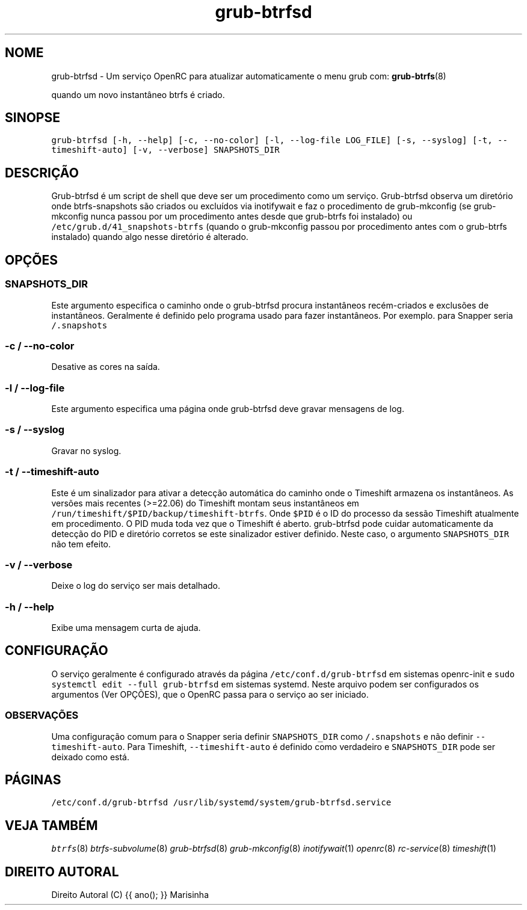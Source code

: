 .TH "grub-btrfsd" "8"

.SH "NOME"
.PP
grub-btrfsd - Um serviço OpenRC para atualizar automaticamente o menu grub com:
.BR grub-btrfs (8)
.PP
quando um novo instantâneo btrfs é criado.

.SH "SINOPSE"
.PP
\fCgrub\-btrfsd [\-h, \-\-help] [\-c, \-\-no\-color] [\-l, \-\-log\-file LOG_FILE] [\-s, \-\-syslog] [\-t, \-\-timeshift\-auto] [\-v, \-\-verbose] SNAPSHOTS_DIR\fP

.SH "DESCRIÇÃO"
.PP
Grub-btrfsd é um script de shell que deve ser um procedimento
como um serviço. Grub-btrfsd observa um diretório onde btrfs-snapshots
são criados ou excluídos via inotifywait e faz o procedimento de
grub-mkconfig (se grub-mkconfig nunca passou por um procedimento
antes desde que grub-btrfs foi instalado) ou \fC/etc/grub.d/41_snapshots\-btrfs\fP
(quando o grub-mkconfig passou por procedimento antes com o
grub-btrfs instalado) quando algo nesse diretório é alterado.
.SH "OPÇÕES"
.SS "\fCSNAPSHOTS_DIR\fP"
.PP
Este argumento especifica o caminho onde o grub-btrfsd procura
instantâneos recém-criados e exclusões de instantâneos. Geralmente
é definido pelo programa usado para fazer instantâneos. Por exemplo.
para Snapper seria \fC/.snapshots\fP

.SS "\fC\-c / \-\-no\-color\fP"
.PP
Desative as cores na saída.

.SS "\fC\-l / \-\-log\-file\fP"
.PP
Este argumento especifica uma página onde grub-btrfsd deve
gravar mensagens de log.

.SS "\fC\-s / \-\-syslog\fP"
.PP
Gravar no syslog.

.SS "\fC\-t / \-\-timeshift\-auto\fP"
.PP
Este é um sinalizador para ativar a detecção automática do caminho onde o Timeshift armazena os instantâneos. As versões mais recentes (>=22.06) do Timeshift montam seus instantâneos em \fC/run/timeshift/$PID/backup/timeshift\-btrfs\fP. Onde \fC$PID\fP é o ID do processo da sessão Timeshift atualmente em procedimento. O PID muda toda vez que o Timeshift é aberto. grub-btrfsd pode cuidar automaticamente da detecção do PID e diretório corretos se este sinalizador estiver definido. Neste caso, o argumento \fCSNAPSHOTS_DIR\fP não tem efeito.

.SS "\fC\-v / \-\-verbose\fP"
.PP
Deixe o log do serviço ser mais detalhado.

.SS "\fC\-h / \-\-help\fP"
.PP
Exibe uma mensagem curta de ajuda.



.SH "CONFIGURAÇÃO"
.PP
O serviço geralmente é configurado através da página \fC/etc/conf.d/grub\-btrfsd\fP em sistemas openrc-init e \fCsudo systemctl edit \-\-full grub\-btrfsd\fP em sistemas systemd. Neste arquivo podem ser configurados os argumentos (Ver OPÇÕES), que o OpenRC passa para o serviço ao ser iniciado.

.SS "OBSERVAÇÕES"
.PP
Uma configuração comum para o Snapper seria definir \fCSNAPSHOTS_DIR\fP como \fC/.snapshots\fP e não definir \fC\-\-timeshift\-auto\fP. Para Timeshift, \fC\-\-timeshift\-auto\fP é definido como verdadeiro e \fCSNAPSHOTS_DIR\fP pode ser deixado como está.

.SH "PÁGINAS"
.PP
\fC/etc/conf.d/grub\-btrfsd\fP
\fC/usr/lib/systemd/system/grub\-btrfsd.service\fP

.SH "VEJA TAMBÉM"
.IR btrfs (8)
.IR btrfs-subvolume (8)
.IR grub-btrfsd (8)
.IR grub-mkconfig (8)
.IR inotifywait (1)
.IR openrc (8)
.IR rc-service (8)
.IR timeshift (1)

.SH "DIREITO AUTORAL"
.PP
Direito Autoral (C) {{ ano(); }}  Marisinha
